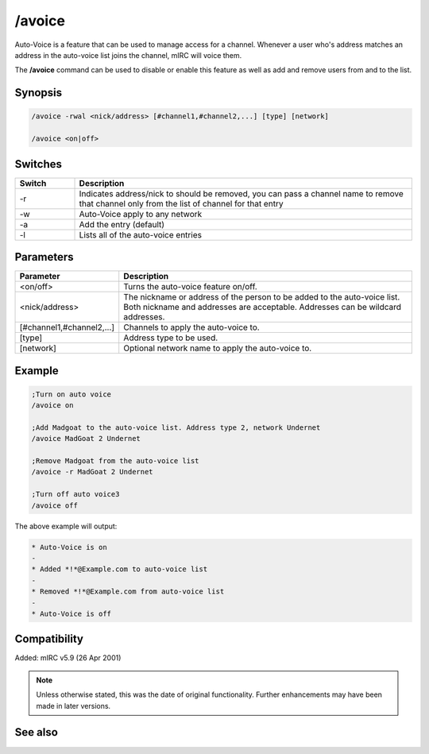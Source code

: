 /avoice
=======

Auto-Voice is a feature that can be used to manage access for a channel. Whenever a user who's address matches an address in the auto-voice list joins the channel, mIRC will voice them.

The **/avoice** command can be used to disable or enable this feature as well as add and remove users from and to the list.

Synopsis
--------

.. code:: text 

	/avoice -rwal <nick/address> [#channel1,#channel2,...] [type] [network]
 
	/avoice <on|off>

Switches
--------

.. list-table::
	:widths: 15 85
	:header-rows: 1

	* - Switch
	  - Description
	* - -r
	  - Indicates address/nick to should be removed, you can pass a channel name to remove that channel only from the list of channel for that entry
	* - -w
	  - Auto-Voice apply to any network
	* - -a
	  - Add the entry (default)
	* - -l
	  - Lists all of the auto-voice entries

Parameters
----------

.. list-table::
	:widths: 15 85
	:header-rows: 1

	* - Parameter
	  - Description
	* - <on/off>
	  - Turns the auto-voice feature on/off.
	* - <nick/address>
	  - The nickname or address of the person to be added to the auto-voice list. Both nickname and addresses are acceptable. Addresses can be wildcard addresses.
	* - [#channel1,#channel2,...]
	  - Channels to apply the auto-voice to.
	* - [type]
	  - Address type to be used.
	* - [network]
	  - Optional network name to apply the auto-voice to.

Example
-------

.. code:: text

	;Turn on auto voice
	/avoice on

	;Add Madgoat to the auto-voice list. Address type 2, network Undernet
	/avoice MadGoat 2 Undernet

	;Remove Madgoat from the auto-voice list
	/avoice -r MadGoat 2 Undernet

	;Turn off auto voice3
	/avoice off

The above example will output:

.. code:: text

	* Auto-Voice is on
	-
	* Added *!*@Example.com to auto-voice list
	-
	* Removed *!*@Example.com from auto-voice list
	-
	* Auto-Voice is off

Compatibility
-------------

Added: mIRC v5.9 (26 Apr 2001)

.. note:: Unless otherwise stated, this was the date of original functionality. Further enhancements may have been made in later versions.

See also
--------

.. hlist::
	:columns: 4

	* :doc:`$aop </identifiers/aop>`
	* :doc:`$avoice </identifiers/avoice>`
	* :doc:`$auto </identifiers/auto>`
	* :doc:`/aop <aop>`
	* :doc:`/auto <auto>`
	* :doc:`/ignore <ignore>`
	* :doc:`/pop <pop>`
	* :doc:`/pvoice <pvoice>`
